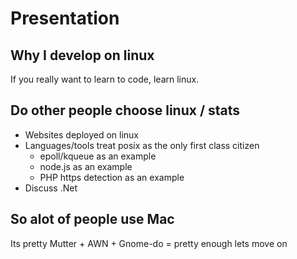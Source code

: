 * Presentation
** Why I develop on linux
   If you really want to learn to code, learn linux.
** Do other people choose linux / stats
   - Websites deployed on linux
   - Languages/tools treat posix as the only first class citizen
     - epoll/kqueue as an example
     - node.js as an example
     - PHP https detection as an example
   - Discuss .Net
** So alot of people use Mac
   Its pretty
   Mutter + AWN + Gnome-do = pretty enough lets move on
** 
